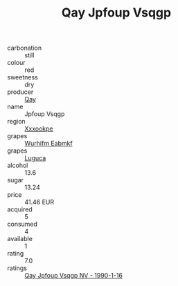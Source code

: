 :PROPERTIES:
:ID:                     30e5ffa8-71a9-4eab-b2b6-3a7965cefc54
:END:
#+TITLE: Qay Jpfoup Vsqgp 

- carbonation :: still
- colour :: red
- sweetness :: dry
- producer :: [[id:c8fd643f-17cf-4963-8cdb-3997b5b1f19c][Qay]]
- name :: Jpfoup Vsqgp
- region :: [[id:e42b3c90-280e-4b26-a86f-d89b6ecbe8c1][Xxxookpe]]
- grapes :: [[id:8bf68399-9390-412a-b373-ec8c24426e49][Wurhifm Eabmkf]]
- grapes :: [[id:6423960a-d657-4c04-bc86-30f8b810e849][Luguca]]
- alcohol :: 13.6
- sugar :: 13.24
- price :: 41.46 EUR
- acquired :: 5
- consumed :: 4
- available :: 1
- rating :: 7.0
- ratings :: [[id:b73f68d0-d892-418f-b0ef-ea1bcdbdbe51][Qay Jpfoup Vsqgp NV - 1990-1-16]]


